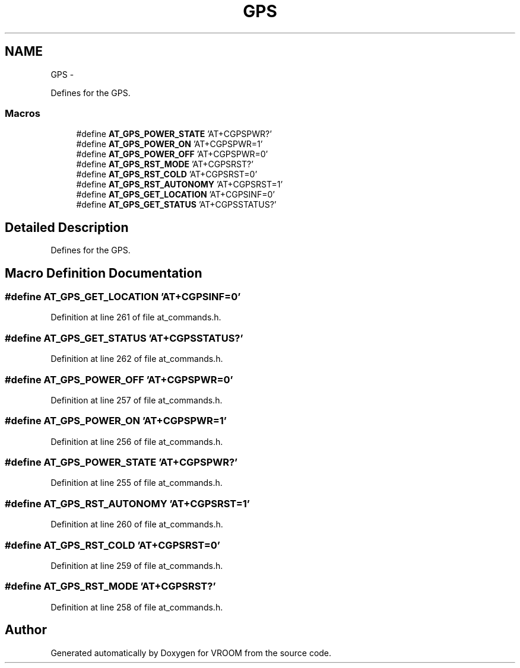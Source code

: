 .TH "GPS" 3 "Tue Dec 2 2014" "Version v0.01" "VROOM" \" -*- nroff -*-
.ad l
.nh
.SH NAME
GPS \- 
.PP
Defines for the GPS\&.  

.SS "Macros"

.in +1c
.ti -1c
.RI "#define \fBAT_GPS_POWER_STATE\fP   'AT+CGPSPWR?'"
.br
.ti -1c
.RI "#define \fBAT_GPS_POWER_ON\fP   'AT+CGPSPWR=1'"
.br
.ti -1c
.RI "#define \fBAT_GPS_POWER_OFF\fP   'AT+CGPSPWR=0'"
.br
.ti -1c
.RI "#define \fBAT_GPS_RST_MODE\fP   'AT+CGPSRST?'"
.br
.ti -1c
.RI "#define \fBAT_GPS_RST_COLD\fP   'AT+CGPSRST=0'"
.br
.ti -1c
.RI "#define \fBAT_GPS_RST_AUTONOMY\fP   'AT+CGPSRST=1'"
.br
.ti -1c
.RI "#define \fBAT_GPS_GET_LOCATION\fP   'AT+CGPSINF=0'"
.br
.ti -1c
.RI "#define \fBAT_GPS_GET_STATUS\fP   'AT+CGPSSTATUS?'"
.br
.in -1c
.SH "Detailed Description"
.PP 
Defines for the GPS\&. 


.SH "Macro Definition Documentation"
.PP 
.SS "#define AT_GPS_GET_LOCATION   'AT+CGPSINF=0'"

.PP
Definition at line 261 of file at_commands\&.h\&.
.SS "#define AT_GPS_GET_STATUS   'AT+CGPSSTATUS?'"

.PP
Definition at line 262 of file at_commands\&.h\&.
.SS "#define AT_GPS_POWER_OFF   'AT+CGPSPWR=0'"

.PP
Definition at line 257 of file at_commands\&.h\&.
.SS "#define AT_GPS_POWER_ON   'AT+CGPSPWR=1'"

.PP
Definition at line 256 of file at_commands\&.h\&.
.SS "#define AT_GPS_POWER_STATE   'AT+CGPSPWR?'"

.PP
Definition at line 255 of file at_commands\&.h\&.
.SS "#define AT_GPS_RST_AUTONOMY   'AT+CGPSRST=1'"

.PP
Definition at line 260 of file at_commands\&.h\&.
.SS "#define AT_GPS_RST_COLD   'AT+CGPSRST=0'"

.PP
Definition at line 259 of file at_commands\&.h\&.
.SS "#define AT_GPS_RST_MODE   'AT+CGPSRST?'"

.PP
Definition at line 258 of file at_commands\&.h\&.
.SH "Author"
.PP 
Generated automatically by Doxygen for VROOM from the source code\&.
